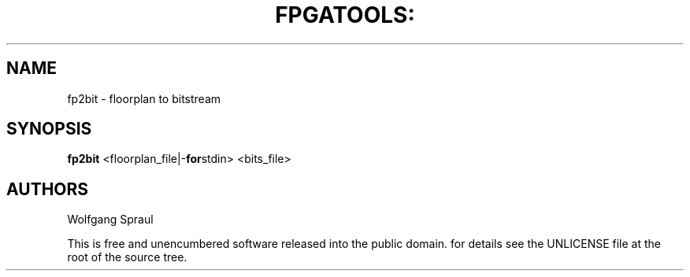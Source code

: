 .\" Process this file with
.\" groff -man -Tascii bit2fp.1

.TH FPGATOOLS: "1" "September 2012"

.SH NAME
fp2bit \- floorplan to bitstream

.SH SYNOPSIS
.B fp2bit
.RB <floorplan_file|- for stdin>
.RB <bits_file>

.SH AUTHORS
Wolfgang Spraul

.PP
This is free and unencumbered software released into the public domain.
for details see the UNLICENSE file at the root of the source tree.
